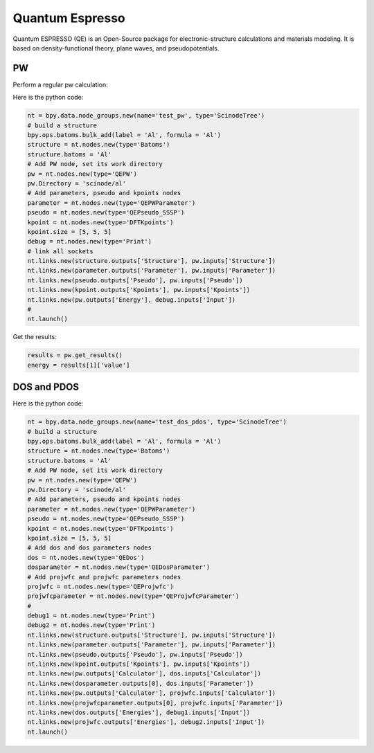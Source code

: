 .. _qe:

===================
Quantum Espresso
===================
Quantum ESPRESSO (QE) is an Open-Source package for electronic-structure calculations and materials modeling. It is based on density-functional theory, plane waves, and pseudopotentials.


PW
----------
Perform a regular pw calculation:

.. image:: /_static/images/qe-pw.png
   :width: 10cm

Here is the python code:

.. code-block:: python

   nt = bpy.data.node_groups.new(name='test_pw', type='ScinodeTree')
   # build a structure
   bpy.ops.batoms.bulk_add(label = 'Al', formula = 'Al')
   structure = nt.nodes.new(type='Batoms')
   structure.batoms = 'Al'
   # Add PW node, set its work directory
   pw = nt.nodes.new(type='QEPW')
   pw.Directory = 'scinode/al'
   # Add parameters, pseudo and kpoints nodes
   parameter = nt.nodes.new(type='QEPWParameter')
   pseudo = nt.nodes.new(type='QEPseudo_SSSP')
   kpoint = nt.nodes.new(type='DFTKpoints')
   kpoint.size = [5, 5, 5]
   debug = nt.nodes.new(type='Print')
   # link all sockets
   nt.links.new(structure.outputs['Structure'], pw.inputs['Structure'])
   nt.links.new(parameter.outputs['Parameter'], pw.inputs['Parameter'])
   nt.links.new(pseudo.outputs['Pseudo'], pw.inputs['Pseudo'])
   nt.links.new(kpoint.outputs['Kpoints'], pw.inputs['Kpoints'])
   nt.links.new(pw.outputs['Energy'], debug.inputs['Input'])
   #
   nt.launch()

Get the results:

.. code-block:: python

   results = pw.get_results()
   energy = results[1]['value']

DOS and PDOS
------------------------------------

.. image:: /_static/images/qe-pw-dos-pdos.png
   :width: 15cm


Here is the python code:

.. code-block:: python

   nt = bpy.data.node_groups.new(name='test_dos_pdos', type='ScinodeTree')
   # build a structure
   bpy.ops.batoms.bulk_add(label = 'Al', formula = 'Al')
   structure = nt.nodes.new(type='Batoms')
   structure.batoms = 'Al'
   # Add PW node, set its work directory
   pw = nt.nodes.new(type='QEPW')
   pw.Directory = 'scinode/al'
   # Add parameters, pseudo and kpoints nodes
   parameter = nt.nodes.new(type='QEPWParameter')
   pseudo = nt.nodes.new(type='QEPseudo_SSSP')
   kpoint = nt.nodes.new(type='DFTKpoints')
   kpoint.size = [5, 5, 5]
   # Add dos and dos parameters nodes
   dos = nt.nodes.new(type='QEDos')
   dosparameter = nt.nodes.new(type='QEDosParameter')
   # Add projwfc and projwfc parameters nodes
   projwfc = nt.nodes.new(type='QEProjwfc')
   projwfcparameter = nt.nodes.new(type='QEProjwfcParameter')
   #
   debug1 = nt.nodes.new(type='Print')
   debug2 = nt.nodes.new(type='Print')
   nt.links.new(structure.outputs['Structure'], pw.inputs['Structure'])
   nt.links.new(parameter.outputs['Parameter'], pw.inputs['Parameter'])
   nt.links.new(pseudo.outputs['Pseudo'], pw.inputs['Pseudo'])
   nt.links.new(kpoint.outputs['Kpoints'], pw.inputs['Kpoints'])
   nt.links.new(pw.outputs['Calculator'], dos.inputs['Calculator'])
   nt.links.new(dosparameter.outputs[0], dos.inputs['Parameter'])
   nt.links.new(pw.outputs['Calculator'], projwfc.inputs['Calculator'])
   nt.links.new(projwfcparameter.outputs[0], projwfc.inputs['Parameter'])
   nt.links.new(dos.outputs['Energies'], debug1.inputs['Input'])
   nt.links.new(projwfc.outputs['Energies'], debug2.inputs['Input'])
   nt.launch()
